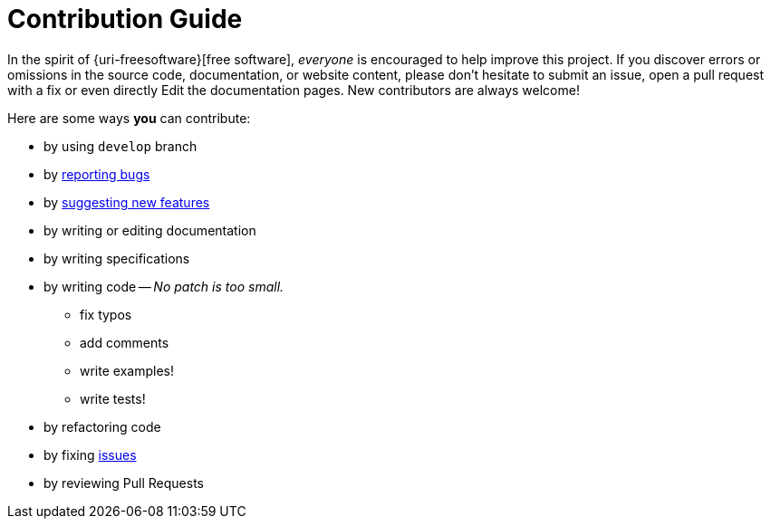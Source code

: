 = Contribution Guide
:uri-org: https://github.com/feelpp
:uri-repo: {uri-org}/feelpp
:uri-www: http://www.feelpp.org
:uri-project: http://docs.feelpp.org/
:uri-docs: {uri-project}
:uri-issues: {uri-repo}/issues

In the spirit of {uri-freesoftware}[free software], _everyone_ is encouraged to help improve this project.
If you discover errors or omissions in the source code, documentation, or website content, please don't hesitate to submit an issue, open a pull request with a fix or even directly Edit the documentation pages.
New contributors are always welcome!

Here are some ways *you* can contribute:

* by using `develop` branch
* by {uri-issues}[reporting bugs]
* by {uri-issues}[suggesting new features]
* by writing or editing documentation
* by writing specifications
* by writing code -- _No patch is too small._
** fix typos
** add comments
** write examples!
** write tests!
* by refactoring code
* by fixing {uri-issues}[issues]
* by reviewing Pull Requests

